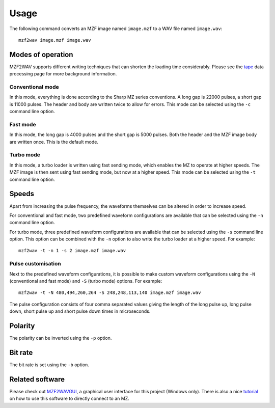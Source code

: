 Usage
=====

The following command converts an MZF image named ``image.mzf`` to a WAV file
named ``image.wav``:

::

    mzf2wav image.mzf image.wav


Modes of operation
------------------

MZF2WAV supports different writing techniques that can shorten the loading
time considerably. Please see the tape_ data processing page for more
background information.

Conventional mode
~~~~~~~~~~~~~~~~~

In this mode, everything is done according to the Sharp MZ series
conventions. A long gap is 22000 pulses, a short gap is 11000 pulses. The
header and body are written twice to allow for errors. This mode can be
selected using the ``-c`` command line option.

Fast mode
~~~~~~~~~

In this mode, the long gap is 4000 pulses and the short gap is 5000 pulses.
Both the header and the MZF image body are written once. This is the default
mode.

Turbo mode
~~~~~~~~~~

In this mode, a turbo loader is written using fast sending mode, which
enables the MZ to operate at higher speeds. The MZF image is then sent using
fast sending mode, but now at a higher speed. This mode can be selected using
the ``-t`` command line option.


Speeds
------

Apart from increasing the pulse frequency, the waveforms themselves can be
altered in order to increase speed.

For conventional and fast mode, two predefined waveform configurations are
available that can be selected using the ``-n`` command line option.

For turbo mode, three predefined waveform configurations are available that
can be selected using the ``-s`` command line option. This option can be
combined with the ``-n`` option to also write the turbo loader at a higher
speed. For example:

::

    mzf2wav -t -n 1 -s 2 image.mzf image.wav


Pulse customisation
~~~~~~~~~~~~~~~~~~~

Next to the predefined waveform configurations, it is possible to make custom
waveform configurations using the ``-N`` (conventional and fast mode) and
``-S`` (turbo mode) options. For example:

::

    mzf2wav -t -N 480,494,260,264 -S 248,248,113,140 image.mzf image.wav

The pulse configuration consists of four comma separated values giving the
length of the long pulse up, long pulse down, short pulse up and short pulse
down times in microseconds.


Polarity
--------

The polarity can be inverted using the ``-p`` option.


Bit rate
--------

The bit rate is set using the ``-b`` option.


Related software
----------------

Please check out MZF2WAVGUI_, a graphical user interface for this project
(Windows only). There is also a nice tutorial_ on how to use this software to
directly connect to an MZ.


.. _MZF2WAVGUI: https://github.com/rickyelqasem/MZF2WAVGUI
.. _tutorial: https://www.youtube.com/watch?v=iwD3-5ENyE8
.. _tape: https://web.archive.org/web/20201127232159/https://original.sharpmz.org/mz-700/tapeproc.htm
